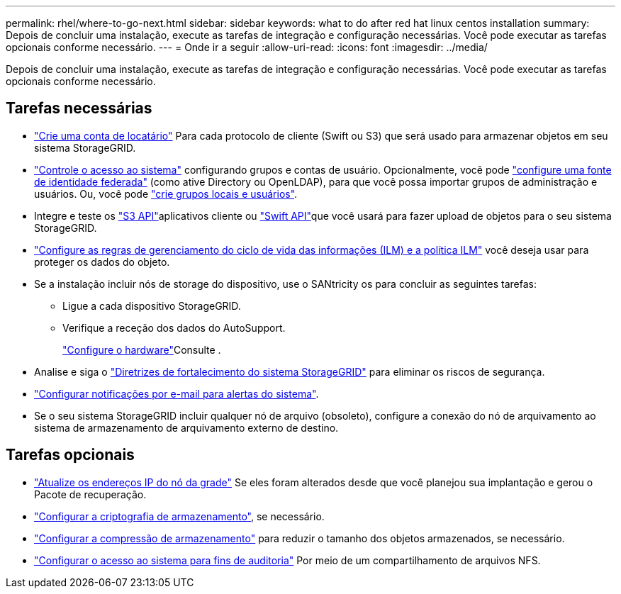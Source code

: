 ---
permalink: rhel/where-to-go-next.html 
sidebar: sidebar 
keywords: what to do after red hat linux centos installation 
summary: Depois de concluir uma instalação, execute as tarefas de integração e configuração necessárias. Você pode executar as tarefas opcionais conforme necessário. 
---
= Onde ir a seguir
:allow-uri-read: 
:icons: font
:imagesdir: ../media/


[role="lead"]
Depois de concluir uma instalação, execute as tarefas de integração e configuração necessárias. Você pode executar as tarefas opcionais conforme necessário.



== Tarefas necessárias

* link:../admin/managing-tenants.html["Crie uma conta de locatário"] Para cada protocolo de cliente (Swift ou S3) que será usado para armazenar objetos em seu sistema StorageGRID.
* link:../admin/controlling-storagegrid-access.html["Controle o acesso ao sistema"] configurando grupos e contas de usuário. Opcionalmente, você pode link:../admin/using-identity-federation.html["configure uma fonte de identidade federada"] (como ative Directory ou OpenLDAP), para que você possa importar grupos de administração e usuários. Ou, você pode link:../admin/managing-users.html#create-a-local-user["crie grupos locais e usuários"].
* Integre e teste os link:../s3/configuring-tenant-accounts-and-connections.html["S3 API"]aplicativos cliente ou link:../swift/configuring-tenant-accounts-and-connections.html["Swift API"]que você usará para fazer upload de objetos para o seu sistema StorageGRID.
* link:../ilm/index.html["Configure as regras de gerenciamento do ciclo de vida das informações (ILM) e a política ILM"] você deseja usar para proteger os dados do objeto.
* Se a instalação incluir nós de storage do dispositivo, use o SANtricity os para concluir as seguintes tarefas:
+
** Ligue a cada dispositivo StorageGRID.
** Verifique a receção dos dados do AutoSupport.
+
link:../installconfig/configuring-hardware.html["Configure o hardware"]Consulte .



* Analise e siga o link:../harden/index.html["Diretrizes de fortalecimento do sistema StorageGRID"] para eliminar os riscos de segurança.
* link:../monitor/email-alert-notifications.html["Configurar notificações por e-mail para alertas do sistema"].
* Se o seu sistema StorageGRID incluir qualquer nó de arquivo (obsoleto), configure a conexão do nó de arquivamento ao sistema de armazenamento de arquivamento externo de destino.




== Tarefas opcionais

* link:../maintain/changing-ip-addresses-and-mtu-values-for-all-nodes-in-grid.html["Atualize os endereços IP do nó da grade"] Se eles foram alterados desde que você planejou sua implantação e gerou o Pacote de recuperação.
* link:../admin/changing-network-options-object-encryption.html["Configurar a criptografia de armazenamento"], se necessário.
* link:../admin/configuring-stored-object-compression.html["Configurar a compressão de armazenamento"] para reduzir o tamanho dos objetos armazenados, se necessário.
* link:../admin/configuring-audit-client-access.html["Configurar o acesso ao sistema para fins de auditoria"] Por meio de um compartilhamento de arquivos NFS.

